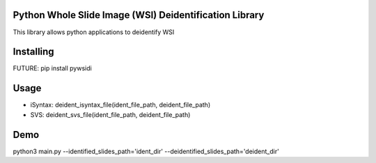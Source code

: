 Python Whole Slide Image (WSI) Deidentification Library
===============
This library allows python applications to deidentify WSI

Installing
============
FUTURE: pip install pywsidi

Usage
=====
* iSyntax: deident_isyntax_file(ident_file_path, deident_file_path)
* SVS: deident_svs_file(ident_file_path, deident_file_path)


Demo
=====
python3 main.py --identified_slides_path='ident_dir' --deidentified_slides_path='deident_dir'